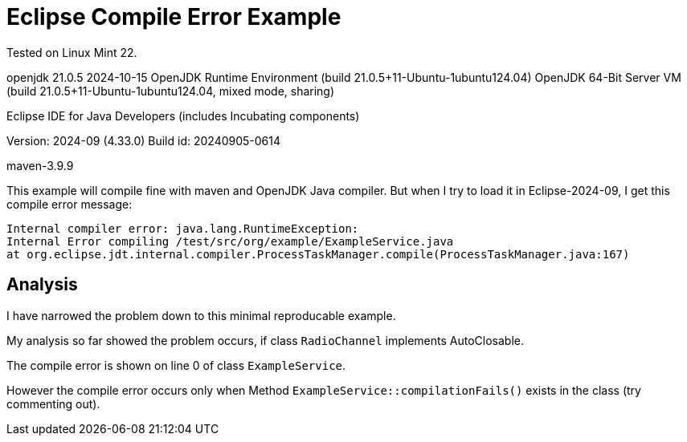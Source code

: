 = Eclipse Compile Error Example

Tested on Linux Mint 22.

openjdk 21.0.5 2024-10-15
OpenJDK Runtime Environment (build 21.0.5+11-Ubuntu-1ubuntu124.04)
OpenJDK 64-Bit Server VM (build 21.0.5+11-Ubuntu-1ubuntu124.04, mixed mode, sharing)

Eclipse IDE for Java Developers (includes Incubating components)

Version: 2024-09 (4.33.0)
Build id: 20240905-0614

maven-3.9.9


This example will compile fine with maven and OpenJDK Java compiler.
But when I try to load it in Eclipse-2024-09, I get this compile error message:

----
Internal compiler error: java.lang.RuntimeException:
Internal Error compiling /test/src/org/example/ExampleService.java
at org.eclipse.jdt.internal.compiler.ProcessTaskManager.compile(ProcessTaskManager.java:167)
----


== Analysis

I have narrowed the problem down to this minimal reproducable example.

My analysis so far showed the problem occurs, if class `RadioChannel`
implements AutoClosable.

The compile error is shown on line 0 of class `ExampleService`.

However the compile error occurs only when Method
`ExampleService::compilationFails()` exists in the class (try commenting out).

